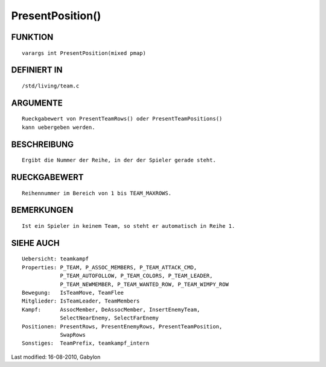 PresentPosition()
=================

FUNKTION
--------
::

        varargs int PresentPosition(mixed pmap)

DEFINIERT IN
------------
::

        /std/living/team.c

ARGUMENTE
---------
::

        Rueckgabewert von PresentTeamRows() oder PresentTeamPositions()
        kann uebergeben werden.

BESCHREIBUNG
------------
::

        Ergibt die Nummer der Reihe, in der der Spieler gerade steht.

RUECKGABEWERT
-------------
::

        Reihennummer im Bereich von 1 bis TEAM_MAXROWS.

BEMERKUNGEN
-----------
::

        Ist ein Spieler in keinem Team, so steht er automatisch in Reihe 1.

SIEHE AUCH
----------
::

        Uebersicht: teamkampf
        Properties: P_TEAM, P_ASSOC_MEMBERS, P_TEAM_ATTACK_CMD,
                    P_TEAM_AUTOFOLLOW, P_TEAM_COLORS, P_TEAM_LEADER,
                    P_TEAM_NEWMEMBER, P_TEAM_WANTED_ROW, P_TEAM_WIMPY_ROW
        Bewegung:   IsTeamMove, TeamFlee
        Mitglieder: IsTeamLeader, TeamMembers
        Kampf:      AssocMember, DeAssocMember, InsertEnemyTeam,
                    SelectNearEnemy, SelectFarEnemy
        Positionen: PresentRows, PresentEnemyRows, PresentTeamPosition,
                    SwapRows
        Sonstiges:  TeamPrefix, teamkampf_intern


Last modified: 16-08-2010, Gabylon

